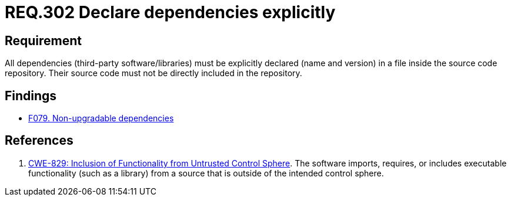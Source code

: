 :slug: rules/302/
:category: source
:description: This document contains the details of the security requirements related to the definition and management of source code in the organization. This requirement establishes the importance of explicitly declaring all the dependencies used in the source code
:keywords: Security, Files, Dependencies, Source Code, Libraries, CWE
:rules: yes

= REQ.302 Declare dependencies explicitly

== Requirement

All dependencies (third-party software/libraries) must be explicitly declared
(name and version) in a file inside the source code repository.
Their source code must not be directly included in the repository.

== Findings

* [inner]#link:/web/findings/079/[F079. Non-upgradable dependencies]#

== References

. [[r1]] link:https://cwe.mitre.org/data/definitions/829.html[CWE-829: Inclusion of Functionality from Untrusted Control Sphere].
The software imports, requires, or includes executable functionality
(such as a library) from a source that is outside of the intended control
sphere.
